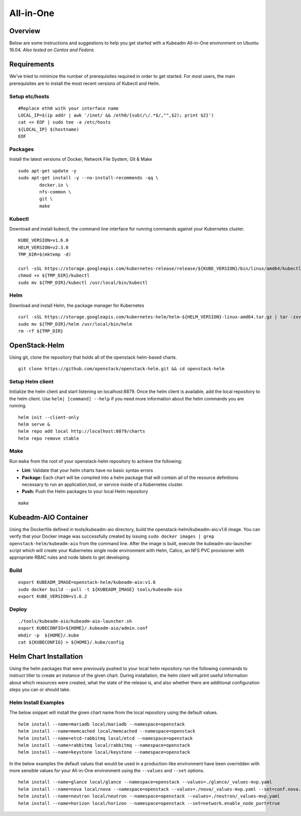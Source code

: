 ==========
All-in-One
==========

Overview
========

Below are some instructions and suggestions to help you get started with a Kubeadm All-in-One environment on Ubuntu 16.04.
*Also tested on Centos and Fedora.*

Requirements
============

We've tried to minimize the number of prerequisites required in order to get started. For most users, the main prerequisites are to install the most recent versions of Kubectl and Helm.

Setup etc/hosts
---------------

::
        
        #Replace eth0 with your interface name
        LOCAL_IP=$(ip addr | awk '/inet/ && /eth0/{sub(/\/.*$/,"",$2); print $2}')
        cat << EOF | sudo tee -a /etc/hosts
        ${LOCAL_IP} $(hostname)
        EOF

Packages
--------

Install the latest versions of Docker, Network File System, Git & Make

::

        sudo apt-get update -y                                                        
        sudo apt-get install -y --no-install-recommends -qq \                        
                docker.io \                                                        
                nfs-common \                                                           
                git \                                                                 
                make                                                                    

Kubectl
-------

Download and install kubectl, the command line interface for running commands against your Kubernetes cluster.

::

        KUBE_VERSION=v1.6.0                                                                                                              
        HELM_VERSION=v2.3.0                                                                                                              
        TMP_DIR=$(mktemp -d)                                                                                                             
                                                                                                                                 
        curl -sSL https://storage.googleapis.com/kubernetes-release/release/${KUBE_VERSION}/bin/linux/amd64/kubectl -o ${TMP_DIR}/kubectl
        chmod +x ${TMP_DIR}/kubectl                                                                                                      
        sudo mv ${TMP_DIR}/kubectl /usr/local/bin/kubectl                                                                                

Helm
----

Download and install Helm, the package manager for Kubernetes

::

        curl -sSL https://storage.googleapis.com/kubernetes-helm/helm-${HELM_VERSION}-linux-amd64.tar.gz | tar -zxv --strip-components=1 -C ${TMP_DIR}
        sudo mv ${TMP_DIR}/helm /usr/local/bin/helm                                                                                                   
        rm -rf ${TMP_DIR}                                                                                                                             

OpenStack-Helm
==============

Using git, clone the repository that holds all of the openstack helm-based charts.

::

        git clone https://github.com/openstack/openstack-helm.git && cd openstack-helm

Setup Helm client
-----------------

Initialize the helm client and start listening on localhost:8879.  Once the helm client is available, add the local repository to the helm client.  Use ``helm| [command] --help`` if you need more information about the helm commands you are running.

::

        helm init --client-only
        helm serve &
        helm repo add local http://localhost:8879/charts
        helm repo remove stable

Make
----

Run ``make`` from the root of your openstack-helm repository to achieve the following:

* **Lint:** Validate that your helm charts have no basic syntax errors
* **Package:** Each chart will be compiled into a helm package that will contain all of the resource definitions necessary to run an application,tool, or service inside of a Kubernetes cluster.
* **Push:** Push the Helm packages to your local Helm repository

::

        make

Kubeadm-AIO Container
=====================

Using the Dockerfile defined in tools/kubeadm-aio directory, build the openstack-helm/kubeadm-aio:v1.6 image. You can verify that your Docker image was successfully created by issuing ``sudo docker images | grep openstack-helm/kubeadm-aio`` from the command line.  After the image is built, execute the kubeadm-aio-launcher script which will create your Kubernetes single node environment with Helm, Calico, an NFS PVC provisioner with appropriate RBAC rules and node labels to get developing.

Build
-----

::

        export KUBEADM_IMAGE=openstack-helm/kubeadm-aio:v1.6
        sudo docker build --pull -t ${KUBEADM_IMAGE} tools/kubeadm-aio
        export KUBE_VERSION=v1.6.2

Deploy
------

::

        ./tools/kubeadm-aio/kubeadm-aio-launcher.sh
        export KUBECONFIG=${HOME}/.kubeadm-aio/admin.conf
        mkdir -p  ${HOME}/.kube
        cat ${KUBECONFIG} > ${HOME}/.kube/config

Helm Chart Installation
=======================

Using the helm packages that were previously pushed to your local helm repository run the following commands to instruct tiller to create an instance of the given chart.  During installation, the helm client will print useful information about which resources were created, what the state of the release is, and also whether there are additional configuration steps you can or should take.

Helm Install Examples
---------------------

The below snippet will install the given chart name from the local repository using the default values.

::

        helm install --name=mariadb local/mariadb --namespace=openstack
        helm install --name=memcached local/memcached --namespace=openstack
        helm install --name=etcd-rabbitmq local/etcd --namespace=openstack
        helm install --name=rabbitmq local/rabbitmq --namespace=openstack
        helm install --name=keystone local/keystone --namespace=openstack


In the below examples the default values that would be used in a production-like environment have been overridden with more sensible values for your All-in-One environment using the ``--values`` and ``--set`` options.

::

        helm install --name=glance local/glance --namespace=openstack --values=./glance/_values-mvp.yaml
        helm install --name=nova local/nova --namespace=openstack --values=./nova/_values-mvp.yaml --set=conf.nova.libvirt.nova.conf.virt_type=qemu
        helm install --name=neutron local/neutron --namespace=openstack --values=./neutron/_values-mvp.yaml
        helm install --name=horizon local/horizon --namespace=openstack --set=network.enable_node_port=true
